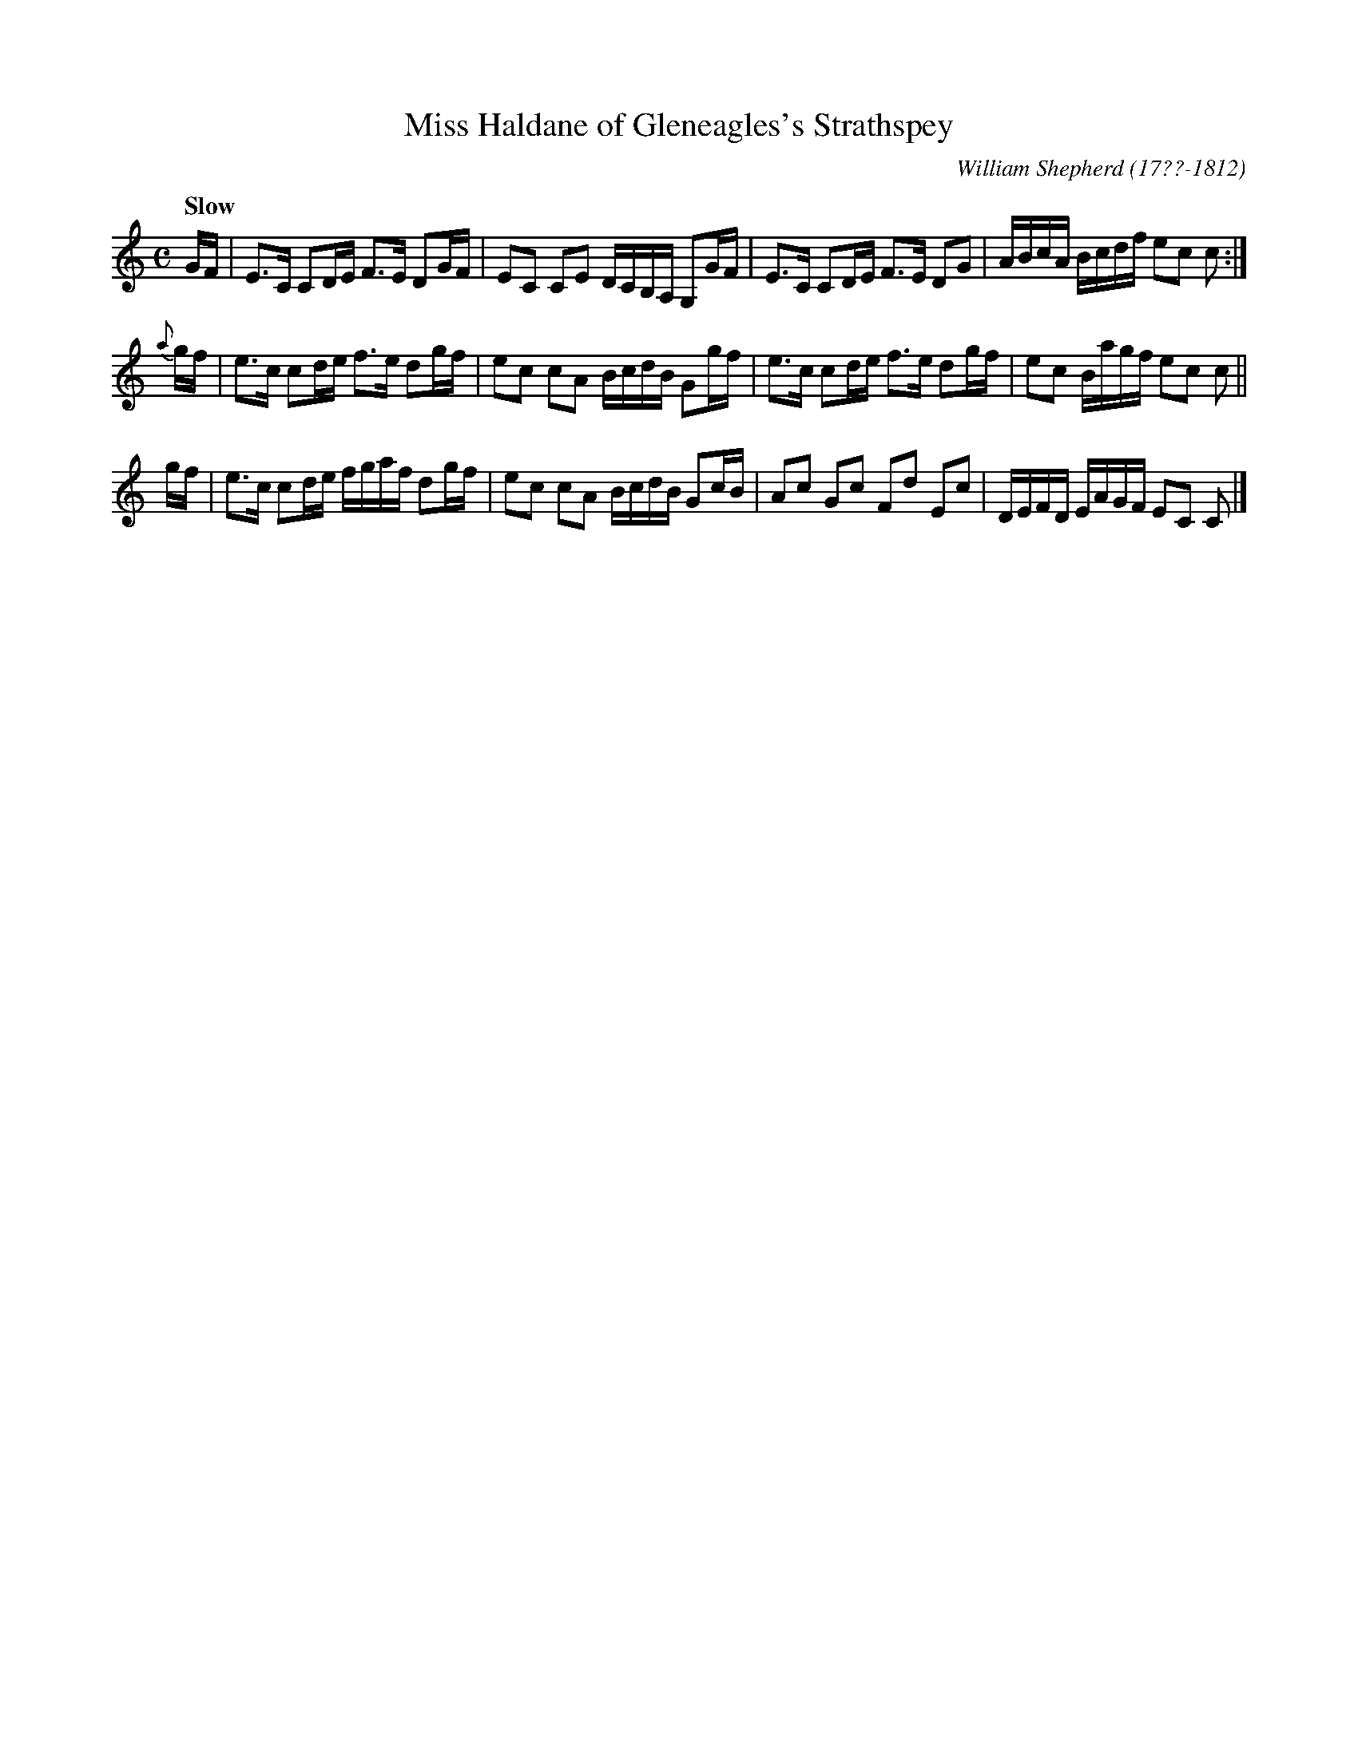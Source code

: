 X: 094
T: Miss Haldane of Gleneagles's Strathspey
R: strathspey
Q: "Slow"
B: William Shepherd "1st Collection" 1793 p.9 #4
F: http://imslp.org/wiki/File:PMLP73094-Shepherd_Collections_HMT.pdf
C: William Shepherd (17??-1812)
Z: 2012 John Chambers <jc:trillian.mit.edu>
M: C
L: 1/16
K: C
GF |\
E3C C2DE F3E D2GF | E2C2 C2E2 DCB,A, G,2GF |\
E3C C2DE F3E D2G2 | ABcA Bcdf e2c2 c2 :|
{a}gf |\
e3c c2de f3e d2gf | e2c2 c2A2 BcdB G2gf |\
e3c c2de f3e d2gf | e2c2 Bagf e2c2 c2 ||
gf |\
e3c c2de fgaf d2gf | e2c2 c2A2 BcdB G2cB |\
A2c2 G2c2 F2d2 E2c2 | DEFD EAGF E2C2 C2 |]
